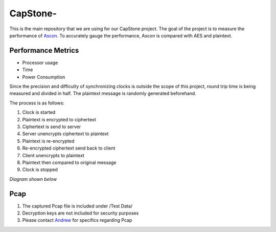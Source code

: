 =============
CapStone-
=============

This is the main repository that we are using for our CapStone project. The goal
of the project is to measure the performance of `Ascon`_. To accurately gauge
the performance, Ascon is compared with AES and plaintext.

Performance Metrics
-------------------

* Processor usage
* Time
* Power Consumption

Since the precision and difficulty of synchronizing clocks is outside the scope
of this project, round trip time is being measured and divided in half. The
plaintext message is randomly generated beforehand.

The process is as follows:

1. Clock is started
2. Plaintext is encrypted to ciphertext
3. Ciphertext is send to server
4. Server unencrypts ciphertext to plaintext
5. Plaintext is re-encrypted
6. Re-encrypted ciphertext send back to client
7. Client unencrypts to plaintext
8. Plaintext then compared to original message
9. Clock is stopped

*Diagram shown below*

.. image:: diagram.png
  :align: center 

Pcap
----

1. The captured Pcap file is included under /Test Data/
2. Decryption keys are not included for security purposes
3. Please contact `Andrew`_ for specifics regarding Pcap

.. _Ascon: https://github.com/meichlseder/pyascon/
.. _Andrew: https://github.com/0r4n63Ju1c3
